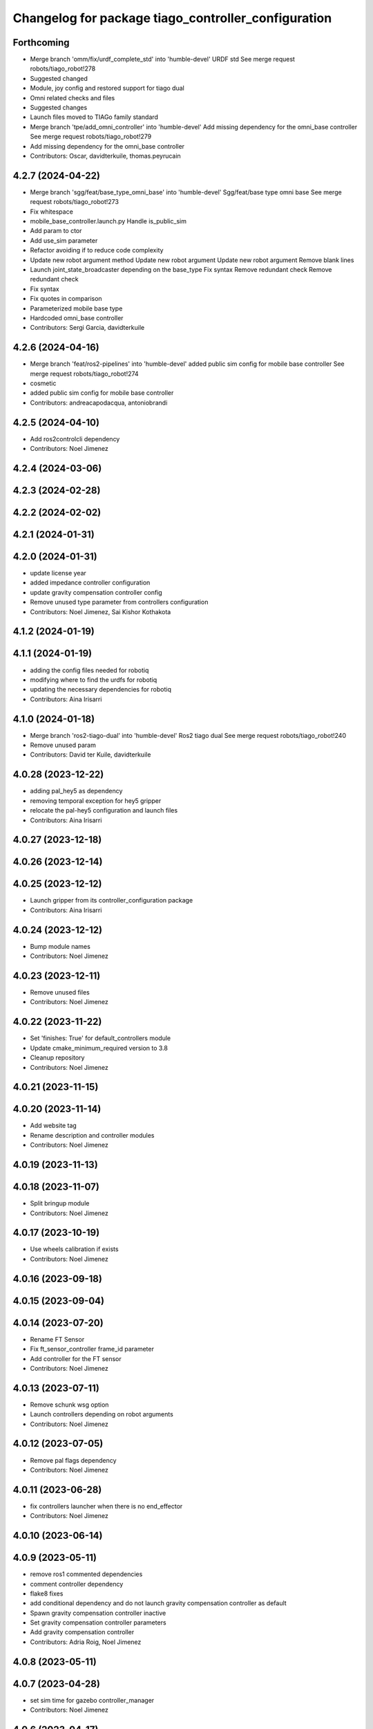 ^^^^^^^^^^^^^^^^^^^^^^^^^^^^^^^^^^^^^^^^^^^^^^^^^^^^
Changelog for package tiago_controller_configuration
^^^^^^^^^^^^^^^^^^^^^^^^^^^^^^^^^^^^^^^^^^^^^^^^^^^^

Forthcoming
-----------
* Merge branch 'omm/fix/urdf_complete_std' into 'humble-devel'
  URDF std
  See merge request robots/tiago_robot!278
* Suggested changed
* Module, joy config and restored support for tiago dual
* Omni related checks and files
* Suggested changes
* Launch files moved to TIAGo family standard
* Merge branch 'tpe/add_omni_controller' into 'humble-devel'
  Add missing dependency for the omni_base controller
  See merge request robots/tiago_robot!279
* Add missing dependency for the omni_base controller
* Contributors: Oscar, davidterkuile, thomas.peyrucain

4.2.7 (2024-04-22)
------------------
* Merge branch 'sgg/feat/base_type_omni_base' into 'humble-devel'
  Sgg/feat/base type omni base
  See merge request robots/tiago_robot!273
* Fix whitespace
* mobile_base_controller.launch.py
  Handle is_public_sim
* Add param to ctor
* Add use_sim parameter
* Refactor avoiding if to reduce code complexity
* Update new robot argument method
  Update new robot argument
  Update new robot argument
  Remove blank lines
* Launch joint_state_broadcaster depending on the base_type
  Fix syntax
  Remove redundant check
  Remove redundant check
* Fix syntax
* Fix quotes in comparison
* Parameterized mobile base type
* Hardcoded omni_base controller
* Contributors: Sergi Garcia, davidterkuile

4.2.6 (2024-04-16)
------------------
* Merge branch 'feat/ros2-pipelines' into 'humble-devel'
  added public sim config for mobile base controller
  See merge request robots/tiago_robot!274
* cosmetic
* added public sim config for mobile base controller
* Contributors: andreacapodacqua, antoniobrandi

4.2.5 (2024-04-10)
------------------
* Add ros2controlcli dependency
* Contributors: Noel Jimenez

4.2.4 (2024-03-06)
------------------

4.2.3 (2024-02-28)
------------------

4.2.2 (2024-02-02)
------------------

4.2.1 (2024-01-31)
------------------

4.2.0 (2024-01-31)
------------------
* update license year
* added impedance controller configuration
* update gravity compensation controller config
* Remove unused type parameter from controllers configuration
* Contributors: Noel Jimenez, Sai Kishor Kothakota

4.1.2 (2024-01-19)
------------------

4.1.1 (2024-01-19)
------------------
* adding the config files needed for robotiq
* modifying where to find the urdfs for robotiq
* updating the necessary dependencies for robotiq
* Contributors: Aina Irisarri

4.1.0 (2024-01-18)
------------------
* Merge branch 'ros2-tiago-dual' into 'humble-devel'
  Ros2 tiago dual
  See merge request robots/tiago_robot!240
* Remove unused param
* Contributors: David ter Kuile, davidterkuile

4.0.28 (2023-12-22)
-------------------
* adding pal_hey5 as dependency
* removing temporal exception for hey5 gripper
* relocate the pal-hey5 configuration and launch files
* Contributors: Aina Irisarri

4.0.27 (2023-12-18)
-------------------

4.0.26 (2023-12-14)
-------------------

4.0.25 (2023-12-12)
-------------------
* Launch gripper from its controller_configuration package
* Contributors: Aina Irisarri

4.0.24 (2023-12-12)
-------------------
* Bump module names
* Contributors: Noel Jimenez

4.0.23 (2023-12-11)
-------------------
* Remove unused files
* Contributors: Noel Jimenez

4.0.22 (2023-11-22)
-------------------
* Set 'finishes: True' for default_controllers module
* Update cmake_minimum_required version to 3.8
* Cleanup repository
* Contributors: Noel Jimenez

4.0.21 (2023-11-15)
-------------------

4.0.20 (2023-11-14)
-------------------
* Add website tag
* Rename description and controller modules
* Contributors: Noel Jimenez

4.0.19 (2023-11-13)
-------------------

4.0.18 (2023-11-07)
-------------------
* Split bringup module
* Contributors: Noel Jimenez

4.0.17 (2023-10-19)
-------------------
* Use wheels calibration if exists
* Contributors: Noel Jimenez

4.0.16 (2023-09-18)
-------------------

4.0.15 (2023-09-04)
-------------------

4.0.14 (2023-07-20)
-------------------
* Rename FT Sensor
* Fix ft_sensor_controller frame_id parameter
* Add controller for the FT sensor
* Contributors: Noel Jimenez

4.0.13 (2023-07-11)
-------------------
* Remove schunk wsg option
* Launch controllers depending on robot arguments
* Contributors: Noel Jimenez

4.0.12 (2023-07-05)
-------------------
* Remove pal flags dependency
* Contributors: Noel Jimenez

4.0.11 (2023-06-28)
-------------------
* fix controllers launcher when there is no end_effector
* Contributors: Noel Jimenez

4.0.10 (2023-06-14)
-------------------

4.0.9 (2023-05-11)
------------------
* remove ros1 commented dependencies
* comment controller dependency
* flake8 fixes
* add conditional dependency and do not launch gravity compensation controller as default
* Spawn gravity compensation controller inactive
* Set gravity compensation controller parameters
* Add gravity compensation controller
* Contributors: Adria Roig, Noel Jimenez

4.0.8 (2023-05-11)
------------------

4.0.7 (2023-04-28)
------------------
* set sim time for gazebo controller_manager
* Contributors: Noel Jimenez

4.0.6 (2023-04-17)
------------------

4.0.5 (2023-03-06)
------------------
* Merge branch 'rm_use_sim_time' into 'humble-devel'
  remove use_sim_time parameter
  See merge request robots/tiago_robot!191
* remove use_sim_time parameter
* Contributors: Jordan Palacios, Noel Jimenez

4.0.4 (2023-03-02)
------------------
* Merge branch 'fix_controllers_config' into 'humble-devel'
  remove initial / from controllers config
  See merge request robots/tiago_robot!190
* remove initial / from controllers config
* Contributors: Jordan Palacios, Noel Jimenez

4.0.3 (2023-02-22)
------------------

4.0.2 (2023-02-08)
------------------

4.0.1 (2022-11-10)
------------------
* Merge branch 'update_license' into 'humble-devel'
  Update license
  See merge request robots/tiago_robot!180
* update license
* Merge branch 'fix_dependency' into 'humble-devel'
  fix buildtool dependency
  See merge request robots/tiago_robot!179
* fix buildtool dependency
* Contributors: Jordan Palacios, Noel Jimenez

4.0.0 (2022-11-08)
------------------
* Merge branch 'cleanup' into 'humble-devel'
  Cleanup package.xml files and rm duplicated launcher
  See merge request robots/tiago_robot!174
* rm duplicated launcher
* update package.xml deps
* Merge branch 'fix_substitution' into 'humble-devel'
  fix end effector substitution
  See merge request robots/tiago_robot!169
* fix end effector substitution
* Merge branch 'default_robot_name' into 'humble-devel'
  Add missing default robot name
  See merge request robots/tiago_robot!168
* add missing default robot name
* Merge branch 'update_copyright' into 'humble-devel'
  update copyright and license
  See merge request robots/tiago_robot!167
* update copyright and license
* Merge branch 'cleanup' into 'humble-devel'
  Cleanup
  See merge request robots/tiago_robot!165
* rm ros1 launchers
* Merge branch 'update_maintainers' into 'humble-devel'
  Update maintainers
  See merge request robots/tiago_robot!163
* update maintainers
* Merge branch 'linters' into 'humble-devel'
  Linters
  See merge request robots/tiago_robot!159
* rm print
* linters
* Merge branch 'launch_refactor' into 'humble-devel'
  launch files refactor
  See merge request robots/tiago_robot!158
* launch files refactor
* Merge branch 'tiago_launcher' into 'galactic-devel'
  Tiago launcher
  See merge request robots/tiago_robot!150
* add todo
* Merge branch 'pal-hey5-ros2' into 'foxy-devel'
  pal-hey5 launch files and config
  See merge request robots/tiago_robot!130
* use tiago_launch_utils
* add pal-gripper launch
* update default controllers launch file
* pal-hey5 launch files and config
* Add basic tests to tiago_controller_configuration
* Add extra joints
* Add use_sim_time to controllers as a workaround for https://github.com/ros-controls/ros2_control/issues/325
* Added new parameters required for joint trajectory controllers
  Also, enabled default controllers
* Lower controller manager to 100hz
* Using joint_state_broadcaster instead of controller
* Increased controller manager update rate to match gazebo's
* Added twist_mux to the tiago bringup
  mobile_base_controller now uses the twist unstamped topic instead
* Use correct namespacing for parameters
* Using controller_manager launch_utils
* Support for pal-gripper end effector
* Now uses launch_pal utils
* Added wrist to arm_controller
* Added arm_controller, no wrists
* Added head_controller
* Added torso_controller
* Added default_controllers with mobile_base and joint_state controllers
* Added gazebo_controller_manager_cfg.yaml
* tiago_controller_configuration readded and migrated to ros2
* Ignoring tiago_bringup and tiago_controller_configuration for now
* Contributors: Jordan Palacios, Noel Jimenez, Noel Jimenez Garcia, Victor Lopez, cescfolch, victor

2.0.55 (2021-01-15)
-------------------
* Merge branch 'gravity_compensation_fix' into 'erbium-devel'
  Update arm_3_link weight for gravity compensation
  See merge request robots/tiago_robot!120
* Update motor torque constant arm_5_joint for gravity_compensation
* Contributors: Adria Roig, victor

2.0.54 (2020-09-08)
-------------------
* Merge branch 'new-endoscopic-dual' of gitlab:robots/tiago_robot into new-endoscopic-dual
* Contributors: daniellopez

2.0.53 (2020-07-30)
-------------------

2.0.52 (2020-07-27)
-------------------
* Merge branch 'safety_parameters' into 'erbium-devel'
  Update default_safety_parameters.yaml with new changes in the safety of local joint control
  See merge request robots/tiago_robot!117
* Update default_safety_parameters.yaml with new changes in the safety of local joint control
* Contributors: saikishor, victor

2.0.51 (2020-07-15)
-------------------

2.0.50 (2020-07-10)
-------------------

2.0.49 (2020-07-01)
-------------------

2.0.48 (2020-06-10)
-------------------

2.0.47 (2020-05-15)
-------------------

2.0.46 (2020-05-13)
-------------------

2.0.45 (2020-05-12)
-------------------

2.0.44 (2020-05-12)
-------------------

2.0.43 (2020-05-08)
-------------------

2.0.42 (2020-05-07)
-------------------

2.0.41 (2020-05-07)
-------------------

2.0.40 (2020-05-06)
-------------------

2.0.39 (2020-04-21)
-------------------
* Merge branch 'custom-ee' into 'erbium-devel'
  Allow using custom end-effector
  See merge request robots/tiago_robot!102
* Add parameter files for custom EE
* Contributors: davidfernandez, victor

2.0.38 (2020-02-27)
-------------------

2.0.37 (2020-02-14)
-------------------

2.0.36 (2020-01-28)
-------------------
* Merge branch 'specifics_file' into 'erbium-devel'
  added missing actuator specifics file
  See merge request robots/tiago_robot!100
* added missing actuator specifics file
* Contributors: Sai Kishor Kothakota, Victor Lopez

2.0.35 (2019-11-06)
-------------------

2.0.34 (2019-10-30)
-------------------

2.0.33 (2019-10-21)
-------------------

2.0.32 (2019-10-16)
-------------------

2.0.31 (2019-10-10)
-------------------

2.0.30 (2019-10-02)
-------------------

2.0.29 (2019-09-27)
-------------------

2.0.28 (2019-09-25)
-------------------

2.0.27 (2019-09-17)
-------------------
* added missing effort control parameters for arm joint 4
* Contributors: Hilario Tome

2.0.26 (2019-07-18)
-------------------

2.0.25 (2019-07-09)
-------------------
* Merge branch 'add-wsg-controller-dependency' into 'erbium-devel'
  Add missing wsg controller config
  See merge request robots/tiago_robot!89
* Add missing wsg controller config
* Contributors: Victor Lopez

2.0.24 (2019-07-08)
-------------------

2.0.23 (2019-06-07)
-------------------
* Merge branch 'joint_traj_bug' into 'erbium-devel'
  Fixes bjoin trajectory bug in torso controller
  See merge request robots/tiago_robot!87
* Fixes bjoin trajectory bug in torso controller
* Contributors: Adria Roig, Victor Lopez

2.0.22 (2019-05-21)
-------------------

2.0.21 (2019-05-13)
-------------------

2.0.20 (2019-05-09)
-------------------
* Merge branch 'no_wrist_gravity' into 'erbium-devel'
  Add gravity no wrist for new wrist model
  See merge request robots/tiago_robot!81
* Update motor_torque_constant for the joints of the wrist
* Add gravity no wrist for new wrist model
* Contributors: Adria Roig, Victor Lopez

2.0.19 (2019-05-02)
-------------------

2.0.18 (2019-04-23)
-------------------

2.0.17 (2019-04-12)
-------------------

2.0.16 (2019-04-12)
-------------------

2.0.15 (2019-04-05)
-------------------
* Merge branch 'wrist_current_control' into 'erbium-devel'
  Add missing effort config files
  See merge request robots/tiago_robot!70
* Add missing effort config files
* Contributors: Adria Roig, Hilario Tome

2.0.14 (2019-04-03)
-------------------

2.0.13 (2019-03-28)
-------------------

2.0.12 (2019-03-26)
-------------------
* Merge branch 'incorrect_arm_constraints' into 'erbium-devel'
  Fix wrong constraints on arm joint traj controllers
  See merge request robots/tiago_robot!73
* Fix wrong constraints on arm joint traj controllers
* Contributors: Victor Lopez

2.0.11 (2019-03-26)
-------------------

2.0.10 (2019-03-26)
-------------------

2.0.9 (2019-03-22)
------------------

2.0.8 (2019-03-15)
------------------
* Merge branch 'minor-fixes' into 'erbium-devel'
  Minor fixes
  See merge request robots/tiago_robot!72
* Remove unuesd home_gripper script
* Contributors: Victor Lopez

2.0.7 (2019-03-14)
------------------
* Merge branch 'actuator_simulation' into 'erbium-devel'
  added more paramater to actuators
  See merge request robots/tiago_robot!71
* removed empty spaces
* fixed reduction ratio
* added more paramater to actuators
* Contributors: Hilario Tome

2.0.6 (2019-03-12)
------------------

2.0.5 (2019-02-26)
------------------

2.0.4 (2019-02-08)
------------------

2.0.3 (2019-02-05)
------------------

2.0.2 (2018-12-21)
------------------

2.0.1 (2018-12-20)
------------------

2.0.0 (2018-12-19)
------------------
* Merge branch 'specifics-refactor' into 'erbium-devel'
  Generate automatically play_motion and approach_planner configs
  See merge request robots/tiago_robot!65
* Remove deprecated files
* fixes
* Create configurations of gravity_compensation_with_controller_wrist
* More refactor
* Add head and migrate controller launch
* 1.0.23
* changelog
* Contributors: Procópio Stein, Victor Lopez

1.0.23 (2018-12-05)
-------------------

1.0.22 (2018-12-04)
-------------------
* Merge branch 'as_disable_safety' into 'erbium-devel'
  Disable joint safety by default.
  See merge request robots/tiago_robot!64
* Disable joint safety by default.
* Contributors: alexandersherikov

1.0.21 (2018-11-29)
-------------------
* Merge branch 'as_safety' into 'erbium-devel'
  New joint safety parameters, add missing exec dependencies
  See merge request robots/tiago_robot!63
* Add dependency on pal_local_joint_control.
* New joint safety parameters, add missing exec dependencies
* Contributors: alexandersherikov

1.0.20 (2018-11-19)
-------------------

1.0.19 (2018-10-23)
-------------------

1.0.18 (2018-09-19)
-------------------

1.0.17 (2018-09-17)
-------------------

1.0.16 (2018-08-06)
-------------------

1.0.15 (2018-08-06)
-------------------

1.0.14 (2018-08-01)
-------------------

1.0.13 (2018-08-01)
-------------------

1.0.12 (2018-07-30)
-------------------

1.0.11 (2018-07-13)
-------------------
* Add missing simple_grasping_action dependency for hey5 launch
* Contributors: Victor Lopez

1.0.10 (2018-07-10)
-------------------
* Merge branch 'no_control' into 'erbium-devel'
  No control
  See merge request robots/tiago_robot!52
* Add no control local params for torso
* Add no control local config files
* Contributors: Adrià Roig, Hilario Tome

1.0.9 (2018-05-24)
------------------
* Merge branch 'model_utils' into 'erbium-devel'
  refactoring local joint control
  See merge request robots/tiago_robot!51
* working gravity compensation on robot after pal_local_joint control refactor
* refactoring local joint control
* Contributors: Hilario Tome

1.0.8 (2018-05-02)
------------------

1.0.7 (2018-05-02)
------------------
* Merge branch 'iron-config' into 'erbium-devel'
  Remove arm controllers for Tiago Iron
  See merge request robots/tiago_robot!49
* Remove arm controllers for Tiago Iron
* Merge branch 'remove-chessboard' into 'erbium-devel'
  Remove chessboard, it's a separate entity now
  See merge request robots/tiago_robot!47
* Remove chessboard, it's a separate entity now
* Contributors: Hilario Tome, Victor Lopez, davidfernandez

1.0.6 (2018-04-10)
------------------
* Merge branch 'extra-joints-torque-state-controller' into 'erbium-devel'
  Use extra joints on torque_state_controller
  See merge request robots/tiago_robot!41
* Use extra joints on torque_state_controller
* Contributors: Hilario Tome, Victor Lopez

1.0.5 (2018-03-29)
------------------
* Add new extra joints
* Contributors: Jordan Palacios

1.0.4 (2018-03-26)
------------------
* Merge branch 'recover-chessboard-tiago' into 'erbium-devel'
  Recover chessboard tiago
  See merge request robots/tiago_robot!38
* Revert "remove unused files"
  This reverts commit e50aca81d55736b99e108bb90d681862be39c028.
* Merge branch 'wbc-erbium' into 'erbium-devel'
  WBC erbium
  See merge request robots/tiago_robot!37
* Remove unnecessary launch file
* Contributors: Adria Roig, Jordi Pages, Victor Lopez

1.0.3 (2018-03-16)
------------------
* fixed typo in local joint control, commented out rpc
* Contributors: Hilario Tome

1.0.2 (2018-03-06)
------------------
* Publish_cmd to true, and deprecate publish_wheel_data
* Contributors: Victor Lopez

1.0.1 (2018-02-22)
------------------
* Add gravity_compensation_controller as run depend
* Contributors: Adria Roig

1.0.0 (2018-02-21)
------------------
* changed scaling gains to one for direct effort control
* Fix gravity compensation issues
* added more configuration files for local joint control
* Contributors: Adria Roig, Hilario Tome

0.0.46 (2018-02-20)
-------------------
* added extra wbc controller to mode blacklist and started to add local joint control configuration files
* removed wbc loading from titanium and steel controller launch files
* Contributors: Hilario Tome

0.0.45 (2018-02-08)
-------------------

0.0.44 (2018-02-06)
-------------------

0.0.43 (2018-01-24)
-------------------
* include launch file now in pal_gripper package
* remove no longer needed installation rule
* remove unused files
* Contributors: Jordi Pages

0.0.42 (2017-12-01)
-------------------
* added publish odom option in controller yaml
* Contributors: Procópio Stein

0.0.41 (2017-10-31)
-------------------

0.0.40 (2017-10-27)
-------------------

0.0.39 (2017-07-12)
-------------------

0.0.38 (2017-05-16)
-------------------

0.0.37 (2017-05-05)
-------------------

0.0.36 (2017-04-24)
-------------------
* Allow multiple Tiago to use the navigation stack
* Contributors: davidfernandez

0.0.35 (2016-12-21)
-------------------

0.0.34 (2016-11-06)
-------------------

0.0.33 (2016-11-04)
-------------------
* launch current_limit_controller of the gripper
* Contributors: Jordi Pages

0.0.32 (2016-10-26)
-------------------

0.0.31 (2016-10-14)
-------------------
* 0.0.30
* Update changelog
* Add missing dependencies
* modify package description
* add myself as maintainer
* add myself as maintainer
* 0.0.29
* Update changelog
* 0.0.28
* Update changelog
* 0.0.27
* Update changelog
* Removing shadow hand controllers
* 0.0.26
* Update changelog
* 0.0.25
* Update changelog
* 0.0.24
* changelog
* 0.0.23
* Update changelog
* 0.0.22
* Update changelog
* 0.0.21
* Update changelog
* Add imu_controller.launch
* 0.0.20
* Update changelog
* Remove wbc dependencies
* 0.0.19
* Update changelog
* Final values after testing in real robot
* Update gravity compensation parameters to new format
* 0.0.18
* changelog
* enable preserve_turning_radius
* enable wheel_data pub in mobile_base_controller
* 0.0.17
* changelog
* 0.0.16
* Update changelog
* Fix typo/copypaste on adding torso1 joint and 2 joint instead of gripper jointS
* 0.0.15
* Update changelog
* Add fake parallel gripper controller launch with only one joint
* 0.0.14
* Update changelog
* 0.0.13
* Update changelog
* Contributors: Jeremie Deray, Jordi Pages, Sam Pfeiffer, Victor Lopez


0.0.30 (2016-10-13)
-------------------
* Add missing dependencies
* modify package description
* add myself as maintainer
* add myself as maintainer
* Contributors: Jordi Pages, Victor Lopez

0.0.29 (2016-07-28)
-------------------

0.0.28 (2016-07-28)
-------------------

0.0.27 (2016-07-19)
-------------------
* Removing shadow hand controllers
* Contributors: Sam Pfeiffer

0.0.26 (2016-07-08)
-------------------

0.0.25 (2016-06-28)
-------------------

0.0.24 (2016-06-15)
-------------------

0.0.23 (2016-06-15)
-------------------

0.0.22 (2016-06-15)
-------------------

0.0.21 (2016-06-15)
-------------------
* Add imu_controller.launch
* Contributors: Victor Lopez

0.0.20 (2016-06-14)
-------------------
* Remove wbc dependencies
* Contributors: Victor Lopez

0.0.19 (2016-06-14)
-------------------
* Final values after testing in real robot
* Update gravity compensation parameters to new format
* Contributors: Sam Pfeiffer

0.0.18 (2016-06-14)
-------------------
* enable preserve_turning_radius
* enable wheel_data pub in mobile_base_controller
* Contributors: Jeremie Deray

0.0.17 (2016-06-13)
-------------------

0.0.16 (2016-06-13)
-------------------
* Fix typo/copypaste on adding torso1 joint and 2 joint instead of gripper jointS
* Contributors: Sam Pfeiffer

0.0.15 (2016-06-13)
-------------------
* Add fake parallel gripper controller launch with only one joint
* Contributors: Sam Pfeiffer

0.0.14 (2016-06-10)
-------------------

0.0.13 (2016-06-10)
-------------------

0.0.12 (2016-06-07)
-------------------
* Separating launch of joint_state_controller and force_torque_controller
* Contributors: Sam Pfeiffer

0.0.11 (2016-06-03)
-------------------
* Remove extra joints as the casters are not published anymore
* 0.0.10
* Updated changelog
* 0.0.9
* Update changelog
* 0.0.8
* Update changelog
* Add missing wbc dependencies to tiago_controller_configuration
  refs #13364
* 0.0.7
* Update changelog
* 0.0.6
* Update changelogs
* Fixed wheel sleeping in gazebo, and added head transmission (This can break the real robot if a blacklist is not implemented in pal_ros_control
* 0.0.5
* Update changelog
* Adding new defaults for TIAGo
  Current limit controller for the wheels.
  Soften on effort values config for a specific robot.
* launch Diff drive controller multipliers
* Removing specific current controller for wrist as the full arm one works already
* Compensate low force of joint 2
* tune parameters
* fix sign of arm 4
* Add gravity and wbc controllers load on boot
* remove hey5 hand from URDF
* Add extra_joints spec for joint state controller
  Only in hardware deployments: Load set of extra joints to be published as
  dummies by the joint_state_controller.
* Update finger pids so the hand works with PAL Hand plugin in gazebo
* Update with all joints until the grav compensation is fixed
  Add wrist controller
* Contributors: Adolfo Rodriguez Tsouroukdissian, Bence Magyar, Hilario Tome, Jeremie Deray, Sam Pfeiffer, Victor Lopez, jordi.pages@pal-robotics.com

0.0.4 (2015-05-20)
------------------
* Add current limit controller
* Fix name of spawner
* Add hand controller launch and config file
* Remove ref to hand
* Gravity compensation config & launch file
* Adding tiago_shadow, tiago with shadow lite hand (! no dependency on shadow packages on purpose!)
* Add install rule for home_gripper.py
* Contributors: Bence Magyar

0.0.3 (2015-04-15)
------------------

0.0.2 (2015-04-15)
------------------
* Move play_motion to controller launch files, update dependencies accordingly
* Add iron to startup
* Reduce acceleration limits
* add missing components for titanium+chessboard
* Add script to automatically open gripper
* Changes to fix finger shaking. Much better than before.
* Use steel and titanium tiago, launch files parametrized
* Change gripper joint names and add pids
* Change finger names and add controller + first gains
* Finetune of pids to prevent head shaking
* Add separate joint traj cont constraints for head
* Contributors: Bence Magyar, Enrique Fernandez, Jordi Pages

0.0.1 (2015-01-20)
------------------
* Load joint traj controllers config file
* Install config and launch files
* Add 0 pids for fingers
* Update inertias, Center of Mass' and related pids
  Hand commented until it works on gazebo
* Add tiago_bringup and tiago_controller_configuration
* Contributors: Bence Magyar
